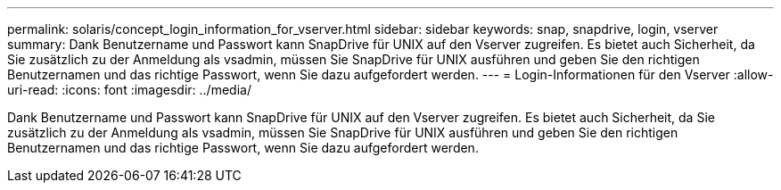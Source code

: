 ---
permalink: solaris/concept_login_information_for_vserver.html 
sidebar: sidebar 
keywords: snap, snapdrive, login, vserver 
summary: Dank Benutzername und Passwort kann SnapDrive für UNIX auf den Vserver zugreifen. Es bietet auch Sicherheit, da Sie zusätzlich zu der Anmeldung als vsadmin, müssen Sie SnapDrive für UNIX ausführen und geben Sie den richtigen Benutzernamen und das richtige Passwort, wenn Sie dazu aufgefordert werden. 
---
= Login-Informationen für den Vserver
:allow-uri-read: 
:icons: font
:imagesdir: ../media/


[role="lead"]
Dank Benutzername und Passwort kann SnapDrive für UNIX auf den Vserver zugreifen. Es bietet auch Sicherheit, da Sie zusätzlich zu der Anmeldung als vsadmin, müssen Sie SnapDrive für UNIX ausführen und geben Sie den richtigen Benutzernamen und das richtige Passwort, wenn Sie dazu aufgefordert werden.
